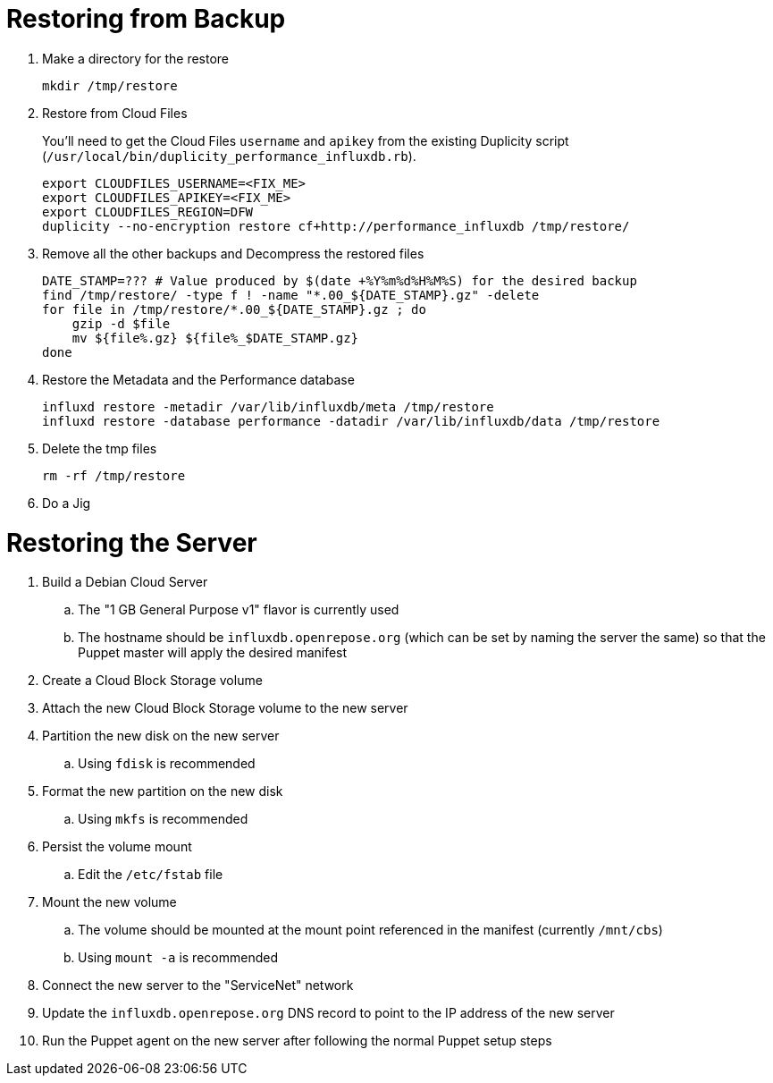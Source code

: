 = Restoring from Backup

. Make a directory for the restore
+
[source, bash]
----
mkdir /tmp/restore
----

. Restore from Cloud Files
+
You'll need to get the Cloud Files `username` and `apikey` from the existing Duplicity script (`/usr/local/bin/duplicity_performance_influxdb.rb`).
+
[source, bash]
----
export CLOUDFILES_USERNAME=<FIX_ME>
export CLOUDFILES_APIKEY=<FIX_ME>
export CLOUDFILES_REGION=DFW
duplicity --no-encryption restore cf+http://performance_influxdb /tmp/restore/
----

. Remove all the other backups and Decompress the restored files
+
[source, bash]
----
DATE_STAMP=??? # Value produced by $(date +%Y%m%d%H%M%S) for the desired backup
find /tmp/restore/ -type f ! -name "*.00_${DATE_STAMP}.gz" -delete
for file in /tmp/restore/*.00_${DATE_STAMP}.gz ; do
    gzip -d $file
    mv ${file%.gz} ${file%_$DATE_STAMP.gz}
done
----

. Restore the Metadata and the Performance database
+
[source, bash]
----
influxd restore -metadir /var/lib/influxdb/meta /tmp/restore
influxd restore -database performance -datadir /var/lib/influxdb/data /tmp/restore
----

. Delete the tmp files
+
[source, bash]
----
rm -rf /tmp/restore
----

. Do a Jig

= Restoring the Server

. Build a Debian Cloud Server
.. The "1 GB General Purpose v1" flavor is currently used
.. The hostname should be `influxdb.openrepose.org` (which can be set by naming the server the same) so that the Puppet master will apply the desired manifest
. Create a Cloud Block Storage volume
. Attach the new Cloud Block Storage volume to the new server
. Partition the new disk on the new server
.. Using `fdisk` is recommended
. Format the new partition on the new disk
.. Using `mkfs` is recommended
. Persist the volume mount
.. Edit the `/etc/fstab` file
. Mount the new volume
.. The volume should be mounted at the mount point referenced in the manifest (currently `/mnt/cbs`)
.. Using `mount -a` is recommended
. Connect the new server to the "ServiceNet" network
. Update the `influxdb.openrepose.org` DNS record to point to the IP address of the new server
. Run the Puppet agent on the new server after following the normal Puppet setup steps
